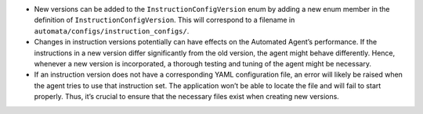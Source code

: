 -  New versions can be added to the ``InstructionConfigVersion`` enum by
   adding a new enum member in the definition of
   ``InstructionConfigVersion``. This will correspond to a filename in
   ``automata/configs/instruction_configs/``.
-  Changes in instruction versions potentially can have effects on the
   Automated Agent’s performance. If the instructions in a new version
   differ significantly from the old version, the agent might behave
   differently. Hence, whenever a new version is incorporated, a
   thorough testing and tuning of the agent might be necessary.
-  If an instruction version does not have a corresponding YAML
   configuration file, an error will likely be raised when the agent
   tries to use that instruction set. The application won’t be able to
   locate the file and will fail to start properly. Thus, it’s crucial
   to ensure that the necessary files exist when creating new versions.
